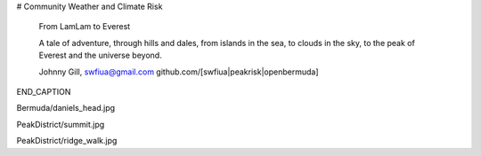 # Community Weather and Climate Risk

   From LamLam to Everest

   A tale of adventure, through hills and dales, 
   from islands in the sea, to clouds in the sky,
   to the peak of Everest and the universe
   beyond.

   Johnny Gill, swfiua@gmail.com
   github.com/[swfiua|peakrisk|openbermuda]

END_CAPTION
   
Bermuda/daniels_head.jpg

PeakDistrict/summit.jpg

PeakDistrict/ridge_walk.jpg

